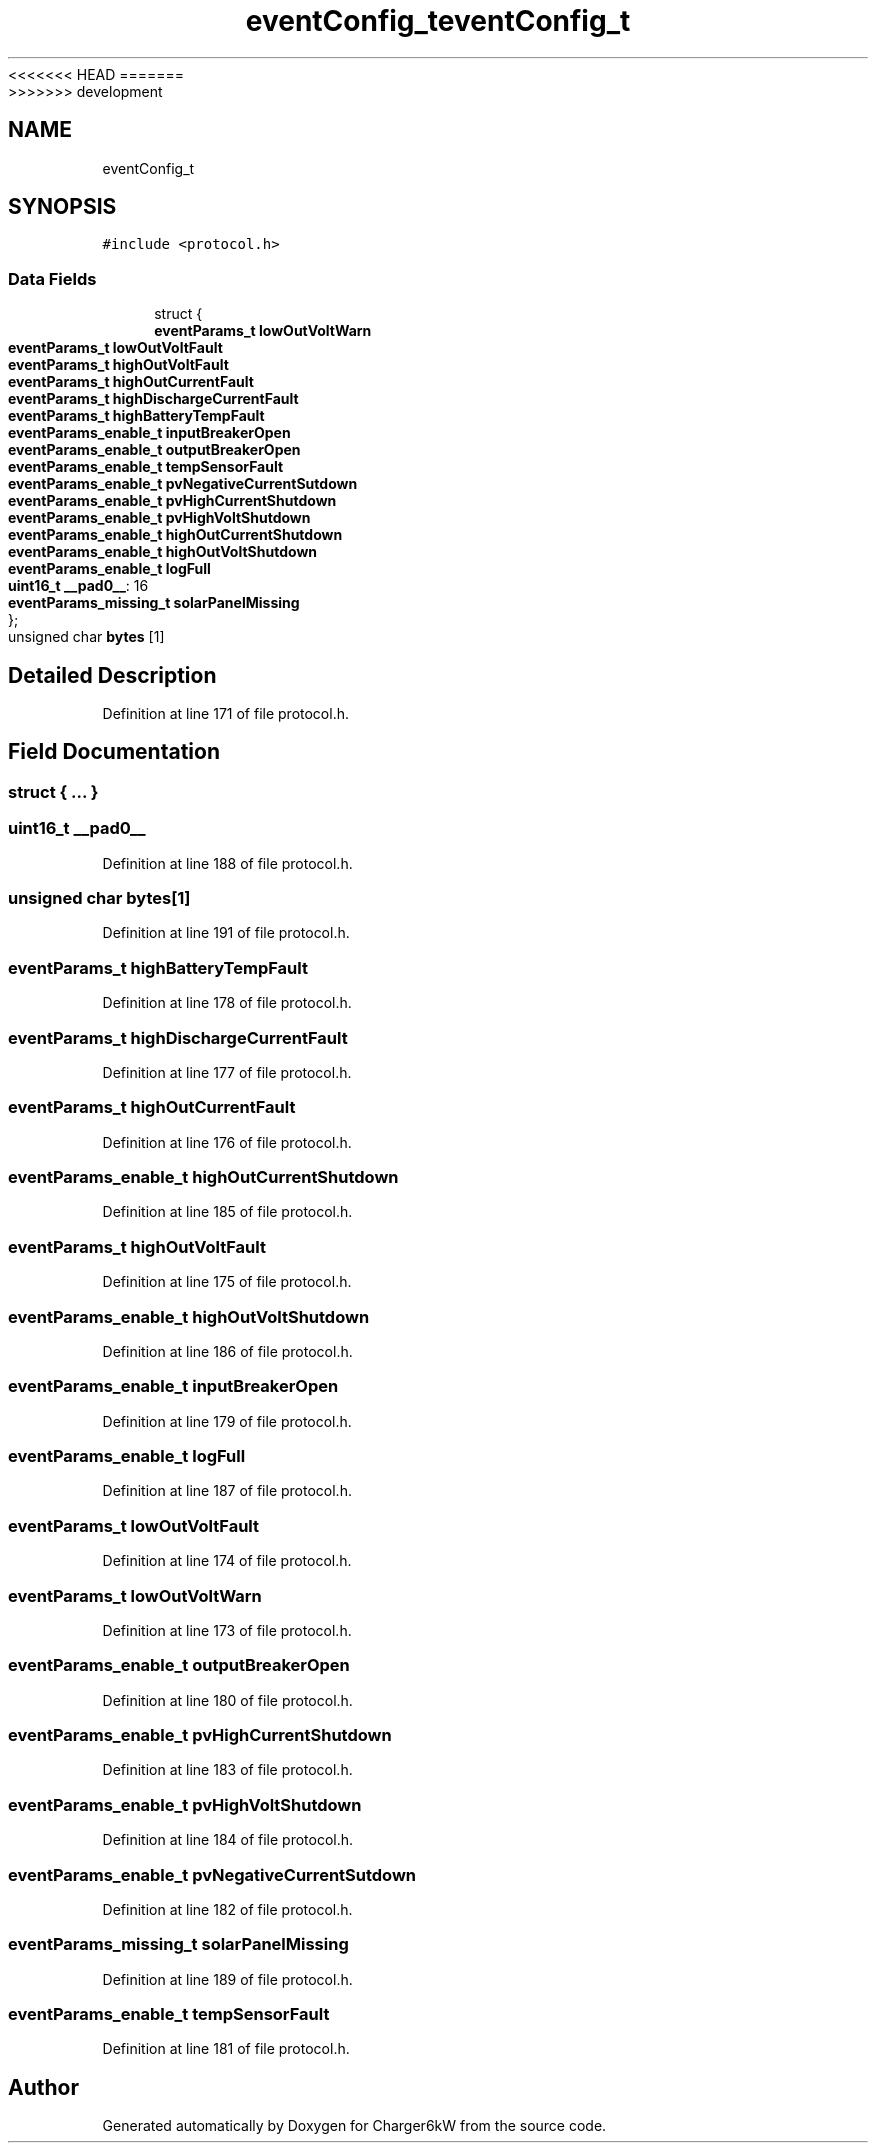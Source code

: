 <<<<<<< HEAD
.TH "eventConfig_t" 3 "Sun Nov 29 2020" "Version 9" "Charger6kW" \" -*- nroff -*-
=======
.TH "eventConfig_t" 3 "Mon Nov 30 2020" "Version 9" "Charger6kW" \" -*- nroff -*-
>>>>>>> development
.ad l
.nh
.SH NAME
eventConfig_t
.SH SYNOPSIS
.br
.PP
.PP
\fC#include <protocol\&.h>\fP
.SS "Data Fields"

.in +1c
.ti -1c
.RI "struct {"
.br
.ti -1c
.RI "   \fBeventParams_t\fP \fBlowOutVoltWarn\fP"
.br
.ti -1c
.RI "   \fBeventParams_t\fP \fBlowOutVoltFault\fP"
.br
.ti -1c
.RI "   \fBeventParams_t\fP \fBhighOutVoltFault\fP"
.br
.ti -1c
.RI "   \fBeventParams_t\fP \fBhighOutCurrentFault\fP"
.br
.ti -1c
.RI "   \fBeventParams_t\fP \fBhighDischargeCurrentFault\fP"
.br
.ti -1c
.RI "   \fBeventParams_t\fP \fBhighBatteryTempFault\fP"
.br
.ti -1c
.RI "   \fBeventParams_enable_t\fP \fBinputBreakerOpen\fP"
.br
.ti -1c
.RI "   \fBeventParams_enable_t\fP \fBoutputBreakerOpen\fP"
.br
.ti -1c
.RI "   \fBeventParams_enable_t\fP \fBtempSensorFault\fP"
.br
.ti -1c
.RI "   \fBeventParams_enable_t\fP \fBpvNegativeCurrentSutdown\fP"
.br
.ti -1c
.RI "   \fBeventParams_enable_t\fP \fBpvHighCurrentShutdown\fP"
.br
.ti -1c
.RI "   \fBeventParams_enable_t\fP \fBpvHighVoltShutdown\fP"
.br
.ti -1c
.RI "   \fBeventParams_enable_t\fP \fBhighOutCurrentShutdown\fP"
.br
.ti -1c
.RI "   \fBeventParams_enable_t\fP \fBhighOutVoltShutdown\fP"
.br
.ti -1c
.RI "   \fBeventParams_enable_t\fP \fBlogFull\fP"
.br
.ti -1c
.RI "   \fBuint16_t\fP \fB__pad0__\fP: 16"
.br
.ti -1c
.RI "   \fBeventParams_missing_t\fP \fBsolarPanelMissing\fP"
.br
.ti -1c
.RI "}; "
.br
.ti -1c
.RI "unsigned char \fBbytes\fP [1]"
.br
.in -1c
.SH "Detailed Description"
.PP 
Definition at line 171 of file protocol\&.h\&.
.SH "Field Documentation"
.PP 
.SS "struct { \&.\&.\&. } "

.SS "\fBuint16_t\fP __pad0__"

.PP
Definition at line 188 of file protocol\&.h\&.
.SS "unsigned char bytes[1]"

.PP
Definition at line 191 of file protocol\&.h\&.
.SS "\fBeventParams_t\fP highBatteryTempFault"

.PP
Definition at line 178 of file protocol\&.h\&.
.SS "\fBeventParams_t\fP highDischargeCurrentFault"

.PP
Definition at line 177 of file protocol\&.h\&.
.SS "\fBeventParams_t\fP highOutCurrentFault"

.PP
Definition at line 176 of file protocol\&.h\&.
.SS "\fBeventParams_enable_t\fP highOutCurrentShutdown"

.PP
Definition at line 185 of file protocol\&.h\&.
.SS "\fBeventParams_t\fP highOutVoltFault"

.PP
Definition at line 175 of file protocol\&.h\&.
.SS "\fBeventParams_enable_t\fP highOutVoltShutdown"

.PP
Definition at line 186 of file protocol\&.h\&.
.SS "\fBeventParams_enable_t\fP inputBreakerOpen"

.PP
Definition at line 179 of file protocol\&.h\&.
.SS "\fBeventParams_enable_t\fP logFull"

.PP
Definition at line 187 of file protocol\&.h\&.
.SS "\fBeventParams_t\fP lowOutVoltFault"

.PP
Definition at line 174 of file protocol\&.h\&.
.SS "\fBeventParams_t\fP lowOutVoltWarn"

.PP
Definition at line 173 of file protocol\&.h\&.
.SS "\fBeventParams_enable_t\fP outputBreakerOpen"

.PP
Definition at line 180 of file protocol\&.h\&.
.SS "\fBeventParams_enable_t\fP pvHighCurrentShutdown"

.PP
Definition at line 183 of file protocol\&.h\&.
.SS "\fBeventParams_enable_t\fP pvHighVoltShutdown"

.PP
Definition at line 184 of file protocol\&.h\&.
.SS "\fBeventParams_enable_t\fP pvNegativeCurrentSutdown"

.PP
Definition at line 182 of file protocol\&.h\&.
.SS "\fBeventParams_missing_t\fP solarPanelMissing"

.PP
Definition at line 189 of file protocol\&.h\&.
.SS "\fBeventParams_enable_t\fP tempSensorFault"

.PP
Definition at line 181 of file protocol\&.h\&.

.SH "Author"
.PP 
Generated automatically by Doxygen for Charger6kW from the source code\&.
